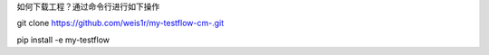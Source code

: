 如何下载工程？通过命令行进行如下操作

git clone https://github.com/weis1r/my-testflow-cm-.git

pip install -e my-testflow
